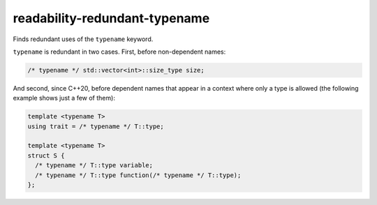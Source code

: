 .. title:: clang-tidy - readability-redundant-typename

readability-redundant-typename
==============================

Finds redundant uses of the ``typename`` keyword.

``typename`` is redundant in two cases. First, before non-dependent names:

.. code-block:: c++

  /* typename */ std::vector<int>::size_type size;

And second, since C++20, before dependent names that appear in a context
where only a type is allowed (the following example shows just a few of them):

.. code-block:: c++

  template <typename T>
  using trait = /* typename */ T::type;

  template <typename T>
  struct S {
    /* typename */ T::type variable;
    /* typename */ T::type function(/* typename */ T::type);
  };
